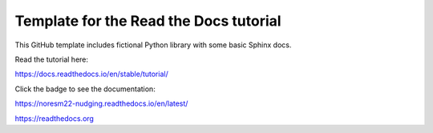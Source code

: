 Template for the Read the Docs tutorial
=======================================

This GitHub template includes fictional Python library
with some basic Sphinx docs.

Read the tutorial here:

https://docs.readthedocs.io/en/stable/tutorial/



Click the badge to see the documentation: 

.. image:: https://readthedocs.org/projects/noresm22-nudging/badge/?version=latest
    :target: https://noresm22-nudging.readthedocs.io/en/latest/?badge=latest
    :alt: Documentation Status
      
https://noresm22-nudging.readthedocs.io/en/latest/ 

https://readthedocs.org
